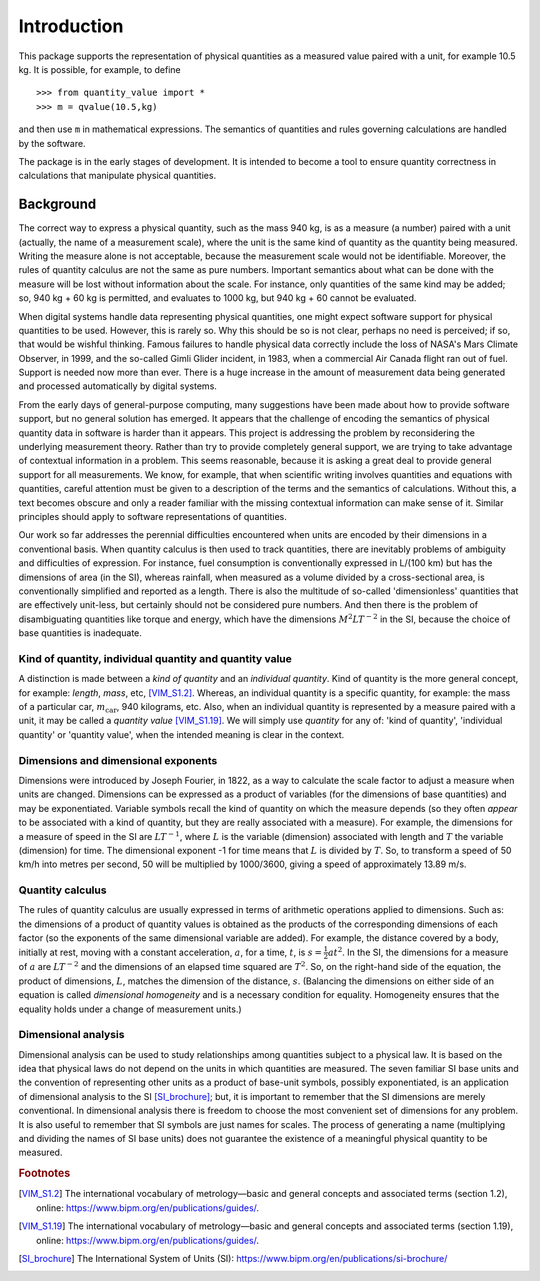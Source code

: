 .. _introduction:

************
Introduction
************

This package supports the representation of physical quantities as a measured value paired with a unit, for example 10.5 kg. It is possible, for example, to define ::

    >>> from quantity_value import *
    >>> m = qvalue(10.5,kg) 
    
and then use ``m`` in mathematical expressions. The semantics of quantities and rules governing calculations are handled by the software.

The package is in the early stages of development. It is intended to become a tool to ensure quantity correctness in calculations that manipulate physical quantities. 

Background
==========

The correct way to express a physical quantity, such as the mass 940 kg, is as a measure (a number) paired with a unit (actually, the name of a measurement scale), where the unit is the same kind of quantity as the quantity being measured. Writing the measure alone is not acceptable, because the measurement scale would not be identifiable. Moreover, the rules of quantity calculus are not the same as pure numbers. Important semantics about what can be done with the measure will be lost without information about the scale. For instance, only quantities of the same kind may be added; so, 940 kg + 60 kg is permitted, and evaluates to 1000 kg, but 940 kg + 60 cannot be evaluated. 

When digital systems handle data representing physical quantities, one might expect software support for physical quantities to be used. However, this is rarely so. Why this should be so is not clear, perhaps no need is perceived; if so, that would be wishful thinking. Famous failures to handle physical data correctly include the loss of NASA's Mars Climate Observer, in 1999, and the so-called Gimli Glider incident, in 1983, when a commercial Air Canada flight ran out of fuel. Support is needed now more than ever. There is a huge increase in the amount of measurement data being generated and processed automatically by digital systems. 

From the early days of general-purpose computing, many suggestions have been made about how to provide software support, but no general solution has emerged. It appears that the challenge of encoding the semantics of physical quantity data in software is harder than it appears. This project is addressing the problem by reconsidering the underlying measurement theory. Rather than try to provide completely general support, we are trying to take advantage of contextual information in a problem. This seems reasonable, because it is asking a great deal to provide general support for all measurements.  We know, for example, that when scientific writing involves quantities and equations with quantities, careful attention must be given to a description of the terms and the semantics of calculations. Without this, a text becomes obscure and only a reader familiar with the missing contextual information can make sense of it. Similar principles should apply to software representations of quantities. 

Our work so far addresses the perennial difficulties encountered when units are encoded by their dimensions in a conventional basis. When quantity calculus is then used to track quantities, there are inevitably problems of ambiguity and difficulties of expression. For instance, fuel consumption is conventionally expressed in L/(100 km) but has the dimensions of area (in the SI), whereas rainfall, when measured as a volume divided by a cross-sectional area, is conventionally simplified and reported as a length. There is also the multitude of so-called 'dimensionless' quantities that are effectively unit-less, but certainly should not be considered pure numbers. And then there is the problem of disambiguating quantities like torque and energy, which have the dimensions :math:`M^2LT^{-2}` in the SI, because the choice of base quantities is inadequate. 

Kind of quantity, individual quantity and quantity value
--------------------------------------------------------
A distinction is made between a `kind of quantity` and an `individual quantity`. Kind of quantity is the more general concept, for example: `length`, `mass`, etc, [VIM_S1.2]_. Whereas, an individual quantity is a specific quantity, for example: the mass of a particular car, :math:`m_\mathrm{car}`, 940 kilograms, etc. Also, when an individual quantity is represented by a measure paired with a unit, it may be called a `quantity value` [VIM_S1.19]_. We will simply use `quantity` for any of: 'kind of quantity', 'individual quantity' or 'quantity value', when the intended meaning is clear in the context.

Dimensions and dimensional exponents
------------------------------------
Dimensions were introduced by Joseph Fourier, in 1822, as a way to calculate the scale factor to adjust a measure when units are changed. Dimensions can be expressed as a product of variables (for the dimensions of base quantities) and may be exponentiated. Variable symbols recall the kind of quantity on which the measure depends (so they often `appear` to be associated with a kind of quantity, but they are really associated with a measure). For example, the dimensions for a measure of speed in the SI are :math:`{L}{T}^{-1}`, where :math:`{L}` is the variable (dimension) associated with length and :math:`{T}` the variable (dimension) for time. The dimensional exponent -1 for time means that :math:`{L}` is divided by :math:`{T}`. So, to transform a speed of 50 km/h into metres per second, 50 will be multiplied by 1000/3600, giving a speed of approximately 13.89 m/s.

Quantity calculus
-----------------
The rules of quantity calculus are usually expressed in terms of arithmetic operations applied to dimensions. Such as: the dimensions of a product of quantity values is obtained as the products of the corresponding dimensions of each factor (so the exponents of the same dimensional variable are added). For example, the distance covered by a body, initially at rest, moving with a constant acceleration, :math:`a`, for a time, :math:`t`, is :math:`s = \frac{1}{2}at^2`. In the SI, the dimensions for a measure of :math:`a` are :math:`{L}{T}^{-2}` and the dimensions of an elapsed time squared are :math:`{T}^2`. So, on the right-hand side of the equation, the product of dimensions, :math:`{L}`, matches the dimension of the distance, :math:`s`. (Balancing the dimensions on either side of an equation is called `dimensional homogeneity` and is a necessary condition for equality. Homogeneity ensures that the equality holds under a change of measurement units.)

Dimensional analysis
--------------------
Dimensional analysis can be used to study relationships among quantities subject to a physical law. It is based on the idea that physical laws do not depend on the units in which quantities are measured. The seven familiar SI base units and the convention of representing other units as a product of base-unit symbols, possibly exponentiated, is an application of dimensional analysis to the SI [SI_brochure]_; but, it is important to remember that the SI dimensions are merely conventional. In dimensional analysis there is freedom to choose the most convenient set of dimensions for any problem. It is also useful to remember that SI symbols are just names for scales. The process of generating a name (multiplying and dividing the names of SI base units) does not guarantee the existence of a meaningful physical quantity to be measured.  

.. rubric:: Footnotes

.. [VIM_S1.2] The international vocabulary of metrology—basic and general concepts and associated terms (section 1.2), online: https://www.bipm.org/en/publications/guides/.
.. [VIM_S1.19] The international vocabulary of metrology—basic and general concepts and associated terms (section 1.19), online: https://www.bipm.org/en/publications/guides/.
.. [SI_brochure] The International System of Units (SI): https://www.bipm.org/en/publications/si-brochure/